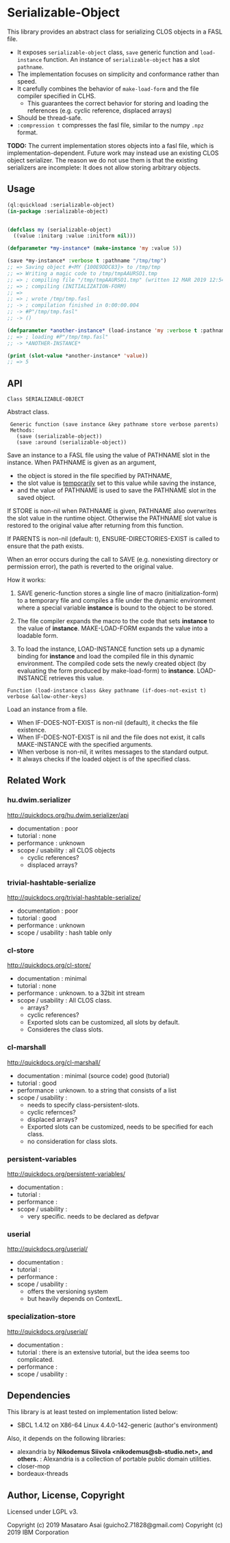 
* Serializable-Object

This library provides an abstract class for serializing CLOS objects in a FASL file.

+ It exposes =serializable-object= class, =save= generic function and =load-instance= function.
  An instance of =serializable-object= has a slot =pathname=.
+ The implementation focuses on simplicity and conformance rather than speed.
+ It carefully combines the behavior of =make-load-form= and the file compiler specified in CLHS.
  + This guarantees the correct behavior for storing and loading the references (e.g. cyclic reference, displaced arrays)
+ Should be thread-safe.
+ =:compression t= compresses the fasl file, similar to the numpy =.npz= format.

*TODO:* The current implementation stores objects into a fasl file, which is
implementation-dependent. Future work may instead use an existing CLOS object serializer.
The reason we do not use them is that the existing serializers are incomplete:
It does not allow storing arbitrary objects.

** Usage

#+begin_src lisp
(ql:quickload :serializable-object)
(in-package :serializable-object)


(defclass my (serializable-object)
  ((value :initarg :value :initform nil)))

(defparameter *my-instance* (make-instance 'my :value 5))

(save *my-instance* :verbose t :pathname "/tmp/tmp")
;; => Saving object #<MY {100E9DDC83}> to /tmp/tmp 
;; => Writing a magic code to /tmp/tmpAAURSO1.tmp 
;; => ; compiling file "/tmp/tmpAAURSO1.tmp" (written 12 MAR 2019 12:54:04 PM):
;; => ; compiling (INITIALIZATION-FORM)
;; => 
;; => ; wrote /tmp/tmp.fasl
;; -> ; compilation finished in 0:00:00.004
;; -> #P"/tmp/tmp.fasl"
;; -> ()

(defparameter *another-instance* (load-instance 'my :verbose t :pathname "/tmp/tmp"))
;; => ; loading #P"/tmp/tmp.fasl"
;; -> *ANOTHER-INSTANCE*

(print (slot-value *another-instance* 'value))
;; => 5

#+end_src

** API

: Class SERIALIZABLE-OBJECT

Abstract class.

:  Generic function (save instance &key pathname store verbose parents)
:  Methods:
:    (save (serializable-object))
:    (save :around (serializable-object))

Save an instance to a FASL file using the value of PATHNAME slot in the instance.
When PATHNAME is given as an argument,

+ the object is stored in the file specified by PATHNAME,
+ the slot value is _temporarily_ set to this value while saving the instance,
+ and the value of PATHNAME is used to save the PATHNAME slot in the saved object.

If STORE is non-nil when PATHNAME is given, PATHNAME also overwrites the slot value in the runtime object.
Otherwise the PATHNAME slot value is restored to the original value after returning from this function.

If PARENTS is non-nil (default: t), ENSURE-DIRECTORIES-EXIST is called to
ensure that the path exists.

When an error occurs during the call to SAVE (e.g. nonexisting directory or permission error),
the path is reverted to the original value.

How it works:

1. SAVE generic-function stores a single line of macro (initialization-form) to
   a temporary file and compiles a file under the dynamic environment where a
   special variable *instance* is bound to the object to be stored.

2. The file compiler expands the macro to the code that sets *instance* to the
   value of *instance*.  MAKE-LOAD-FORM expands the value into a loadable form.

3. To load the instance, LOAD-INSTANCE function sets up a dynamic binding for
   *instance* and load the compiled file in this dynamic environment. The
   compiled code sets the newly created object (by evaluating the form produced
   by make-load-form) to *instance*. LOAD-INSTANCE retrieves this value.


: Function (load-instance class &key pathname (if-does-not-exist t) verbose &allow-other-keys)

Load an instance from a file.

+ When IF-DOES-NOT-EXIST is non-nil (default), it checks the file existence.
+ When IF-DOES-NOT-EXIST is nil and the file does not exist, it calls MAKE-INSTANCE with the specified arguments.
+ When verbose is non-nil, it writes messages to the standard output.
+ It always checks if the loaded object is of the specified class.

** Related Work

*** hu.dwim.serializer

http://quickdocs.org/hu.dwim.serializer/api

+ documentation : poor
+ tutorial : none
+ performance : unknown
+ scope / usability : all CLOS objects
  + cyclic references?
  + displaced arrays?

*** trivial-hashtable-serialize

http://quickdocs.org/trivial-hashtable-serialize/

+ documentation : poor
+ tutorial : good
+ performance : unknown
+ scope / usability : hash table only

*** cl-store

http://quickdocs.org/cl-store/

+ documentation : minimal
+ tutorial : none
+ performance : unknown. to a 32bit int stream
+ scope / usability : All CLOS class.
  + arrays?
  + cyclic references?
  + Exported slots can be customized, all slots by default.
  + Consideres the class slots.

*** cl-marshall

http://quickdocs.org/cl-marshall/

+ documentation : minimal (source code) good (tutorial)
+ tutorial : good
+ performance : unknown. to a string that consists of a list
+ scope / usability :
  + needs to specify class-persistent-slots.
  + cyclic refernces?
  + displaced arrays?
  + Exported slots can be customized, needs to be specified for each class.
  + no consideration for class slots.

*** persistent-variables

http://quickdocs.org/persistent-variables/

+ documentation : 
+ tutorial : 
+ performance : 
+ scope / usability :
  + very specific. needs to be declared as defpvar

*** userial

http://quickdocs.org/userial/

+ documentation : 
+ tutorial : 
+ performance : 
+ scope / usability :
  + offers the versioning system
  + but heavily depends on ContextL.

*** specialization-store

http://quickdocs.org/userial/

+ documentation : 
+ tutorial : there is an extensive tutorial, but the idea seems too complicated.
+ performance : 
+ scope / usability : 

** Dependencies
This library is at least tested on implementation listed below:

+ SBCL 1.4.12 on X86-64 Linux 4.4.0-142-generic (author's environment)

Also, it depends on the following libraries:

+ alexandria by *Nikodemus Siivola <nikodemus@sb-studio.net>, and others.* :
    Alexandria is a collection of portable public domain utilities.
+ closer-mop
+ bordeaux-threads

** Author, License, Copyright

Licensed under LGPL v3.

Copyright (c) 2019 Masataro Asai (guicho2.71828@gmail.com)
Copyright (c) 2019 IBM Corporation
